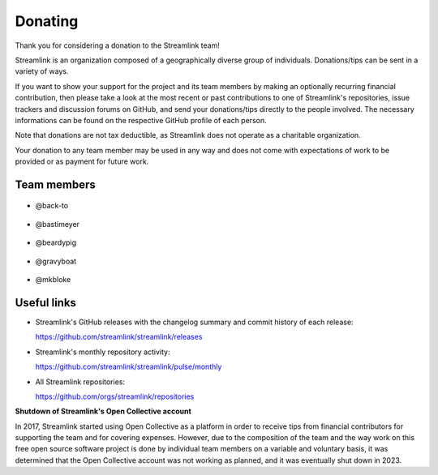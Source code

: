 Donating
--------

Thank you for considering a donation to the Streamlink team!

Streamlink is an organization composed of a geographically diverse group of individuals.
Donations/tips can be sent in a variety of ways.

If you want to show your support for the project and its team members by making an optionally recurring financial contribution,
then please take a look at the most recent or past contributions to one of Streamlink's repositories, issue trackers and
discussion forums on GitHub, and send your donations/tips directly to the people involved.
The necessary informations can be found on the respective GitHub profile of each person.

Note that donations are not tax deductible, as Streamlink does not operate as a charitable organization.

Your donation to any team member may be used in any way and does not come with expectations of work to be provided or
as payment for future work.


Team members
============

.. rst-class:: team-members


- .. figure:: https://github.com/back-to.png?size=100
     :alt: @back-to
     :target: https://github.com/back-to
     :width: 100
     :height: 100
     :align: center

     @back-to


- .. figure:: https://github.com/bastimeyer.png?size=100
     :alt: @bastimeyer
     :target: https://github.com/bastimeyer
     :width: 100
     :height: 100
     :align: center

     @bastimeyer


- .. figure:: https://github.com/beardypig.png?size=100
     :alt: @beardypig
     :target: https://github.com/beardypig
     :width: 100
     :height: 100
     :align: center

     @beardypig


- .. figure:: https://github.com/gravyboat.png?size=100
     :alt: @gravyboat
     :target: https://github.com/gravyboat
     :width: 100
     :height: 100
     :align: center

     @gravyboat


- .. figure:: https://github.com/mkbloke.png?size=100
     :alt: @mkbloke
     :target: https://github.com/mkbloke
     :width: 100
     :height: 100
     :align: center

     @mkbloke


Useful links
============

- Streamlink's GitHub releases with the changelog summary and commit history of each release:

  https://github.com/streamlink/streamlink/releases

- Streamlink's monthly repository activity:

  https://github.com/streamlink/streamlink/pulse/monthly

- All Streamlink repositories:

  https://github.com/orgs/streamlink/repositories


**Shutdown of Streamlink's Open Collective account**

In 2017, Streamlink started using Open Collective as a platform in order to receive tips from financial contributors for
supporting the team and for covering expenses. However, due to the composition of the team and the way work on this free
open source software project is done by individual team members on a variable and voluntary basis, it was determined that
the Open Collective account was not working as planned, and it was eventually shut down in 2023.
